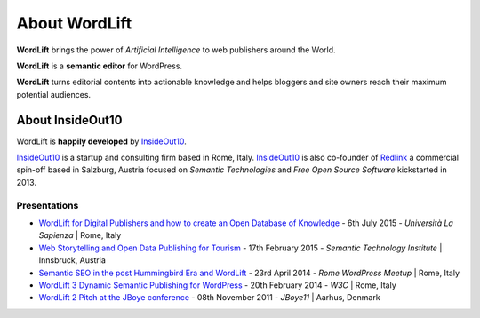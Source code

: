 About WordLift
===============
**WordLift** brings the power of *Artificial Intelligence* to web publishers around the World. 

**WordLift** is a **semantic editor** for WordPress.

**WordLift** turns editorial contents into actionable knowledge and helps bloggers and site owners reach their maximum potential audiences.

About InsideOut10
_____________

WordLift is **happily developed** by InsideOut10_.

InsideOut10_ is a start­up and consulting firm based in Rome, Italy. 
InsideOut10_ is also co-founder of Redlink_ a commercial spin-off based in Salzburg, Austria focused on *Semantic Technologies* and *Free Open Source Software* kickstarted in 2013.

.. _InsideOut10: https://insideout.io/
.. _Redlink: https://redlink.at/
.. _WordLift: https://wordlift.io/

Presentations
^^^^^^^^^^^^^^^
* `WordLift for Digital Publishers and how to create an Open Database of Knowledge <http://www.slideshare.net/cyberandy/wordlift-for-digital-publishers-and-how-to-create-an-open-database-of-knowledge>`_ - 6th July 2015 - *Università La Sapienza* | Rome, Italy

* `Web Storytelling and Open Data Publishing for Tourism <http://www.slideshare.net/cyberandy/web-storytelling-and-open-data-publishing-for-tourism>`_ - 17th February 2015 - *Semantic Technology Institute* | Innsbruck, Austria 	   

* `Semantic SEO in the post Hummingbird Era and WordLift <http://www.slideshare.net/cyberandy/semantic-seo-wordpressenglish>`_ - 23rd April 2014 - *Rome WordPress Meetup* | Rome, Italy 

* `WordLift 3 Dynamic Semantic Publishing for WordPress <http://www.slideshare.net/cyberandy/wordlift-30-dynamic-semantic-publishing-for-wordpress>`_ - 20th February 2014 - *W3C* | Rome, Italy 	  

* `WordLift 2 Pitch at the JBoye conference <http://www.slideshare.net/cyberandy/wordlift-20-pitch-at-jboye11-in-aarhus>`_ - 08th November 2011 - *JBoye11* | Aarhus, Denmark 




